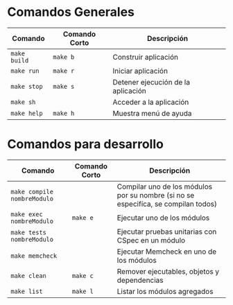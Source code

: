 * Comandos Generales
  |-----------------------------+---------------+------------------------------------------------------------------------------------|
  | Comando                     | Comando Corto | Descripción                                                                        |
  |-----------------------------+---------------+------------------------------------------------------------------------------------|
  | ~make build~                | ~make b~      | Construir aplicación                                                               |
  | ~make run~                  | ~make r~      | Iniciar aplicación                                                                 |
  | ~make stop~                 | ~make s~      | Detener ejecución de la aplicación                                                 |
  | ~make sh~                   |               | Acceder a la aplicación                                                            |
  | ~make help~                 | ~make h~      | Muestra menú de ayuda                                                              |
  |-----------------------------+---------------+------------------------------------------------------------------------------------|
* Comandos para desarrollo
  |-----------------------------+---------------+------------------------------------------------------------------------------------|
  | Comando                     | Comando Corto | Descripción                                                                        |
  |-----------------------------+---------------+------------------------------------------------------------------------------------|
  | ~make compile nombreModulo~ |               | Compilar uno de los módulos por su nombre (si no se especifíca, se compilan todos) |
  | ~make exec nombreModulo~    | ~make e~      | Ejecutar uno de los módulos                                                        |
  | ~make tests nombreModulo~   |               | Ejecutar pruebas unitarias con CSpec en un módulo                                  |
  | ~make memcheck~             |               | Ejecutar Memcheck en uno de los módulos                                            |
  | ~make clean~                | ~make c~      | Remover ejecutables, objetos y dependencias                                        |
  | ~make list~                 | ~make l~      | Listar los módulos agregados                                                       |
  |-----------------------------+---------------+------------------------------------------------------------------------------------|

